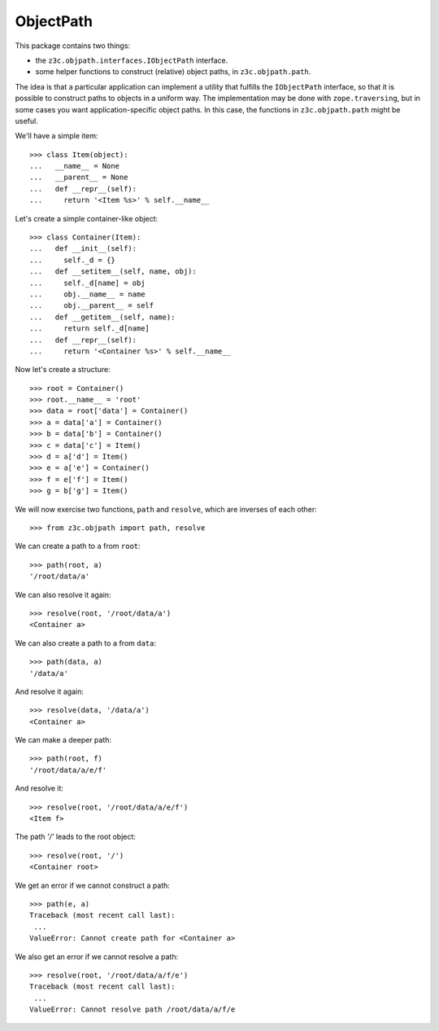 ObjectPath
**********

This package contains two things:

* the ``z3c.objpath.interfaces.IObjectPath`` interface.

* some helper functions to construct (relative) object paths, in
  ``z3c.objpath.path``.

The idea is that a particular application can implement a utility that
fulfills the ``IObjectPath`` interface, so that it is possible to
construct paths to objects in a uniform way. The implementation may be
done with ``zope.traversing``, but in some cases you want
application-specific object paths. In this case, the functions in
``z3c.objpath.path`` might be useful.

We'll have a simple item::

  >>> class Item(object):
  ...   __name__ = None
  ...   __parent__ = None
  ...   def __repr__(self):
  ...     return '<Item %s>' % self.__name__

Let's create a simple container-like object::

  >>> class Container(Item):
  ...   def __init__(self):
  ...     self._d = {}
  ...   def __setitem__(self, name, obj):
  ...     self._d[name] = obj
  ...     obj.__name__ = name
  ...     obj.__parent__ = self
  ...   def __getitem__(self, name):
  ...     return self._d[name]
  ...   def __repr__(self):
  ...     return '<Container %s>' % self.__name__

Now let's create a structure::

  >>> root = Container()
  >>> root.__name__ = 'root'
  >>> data = root['data'] = Container()
  >>> a = data['a'] = Container()
  >>> b = data['b'] = Container()
  >>> c = data['c'] = Item()
  >>> d = a['d'] = Item()
  >>> e = a['e'] = Container()
  >>> f = e['f'] = Item()
  >>> g = b['g'] = Item()

We will now exercise two functions, ``path`` and ``resolve``, which
are inverses of each other::

  >>> from z3c.objpath import path, resolve

We can create a path to ``a`` from ``root``::

  >>> path(root, a)
  '/root/data/a'

We can also resolve it again::

  >>> resolve(root, '/root/data/a')
  <Container a>

We can also create a path to ``a`` from ``data``::

  >>> path(data, a)
  '/data/a'

And resolve it again::

  >>> resolve(data, '/data/a')
  <Container a>

We can make a deeper path::

  >>> path(root, f)
  '/root/data/a/e/f'

And resolve it::

  >>> resolve(root, '/root/data/a/e/f')
  <Item f>

The path `'/'` leads to the root object::

  >>> resolve(root, '/')
  <Container root>

We get an error if we cannot construct a path::

  >>> path(e, a)
  Traceback (most recent call last):
   ...
  ValueError: Cannot create path for <Container a>

We also get an error if we cannot resolve a path::

  >>> resolve(root, '/root/data/a/f/e')
  Traceback (most recent call last):
   ...
  ValueError: Cannot resolve path /root/data/a/f/e
